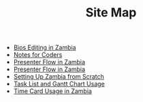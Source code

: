 #+TITLE: Site Map

   + [[file:Bio_Editing.org][Bios Editing in Zambia]]
   + [[file:NotesForCoders.org][Notes for Coders]]
   + [[file:Presenter_Flow.org][Presenter Flow in Zambia]]
   + [[file:Panelists_Guide.org][Presenter Flow in Zambia]]
   + [[file:Setting_Up.org][Setting Up Zambia from Scratch]]
   + [[file:Tasks-Gantt_Chart.org][Task List and Gantt Chart Usage]]
   + [[file:Time_Card.org][Time Card Usage in Zambia]]
